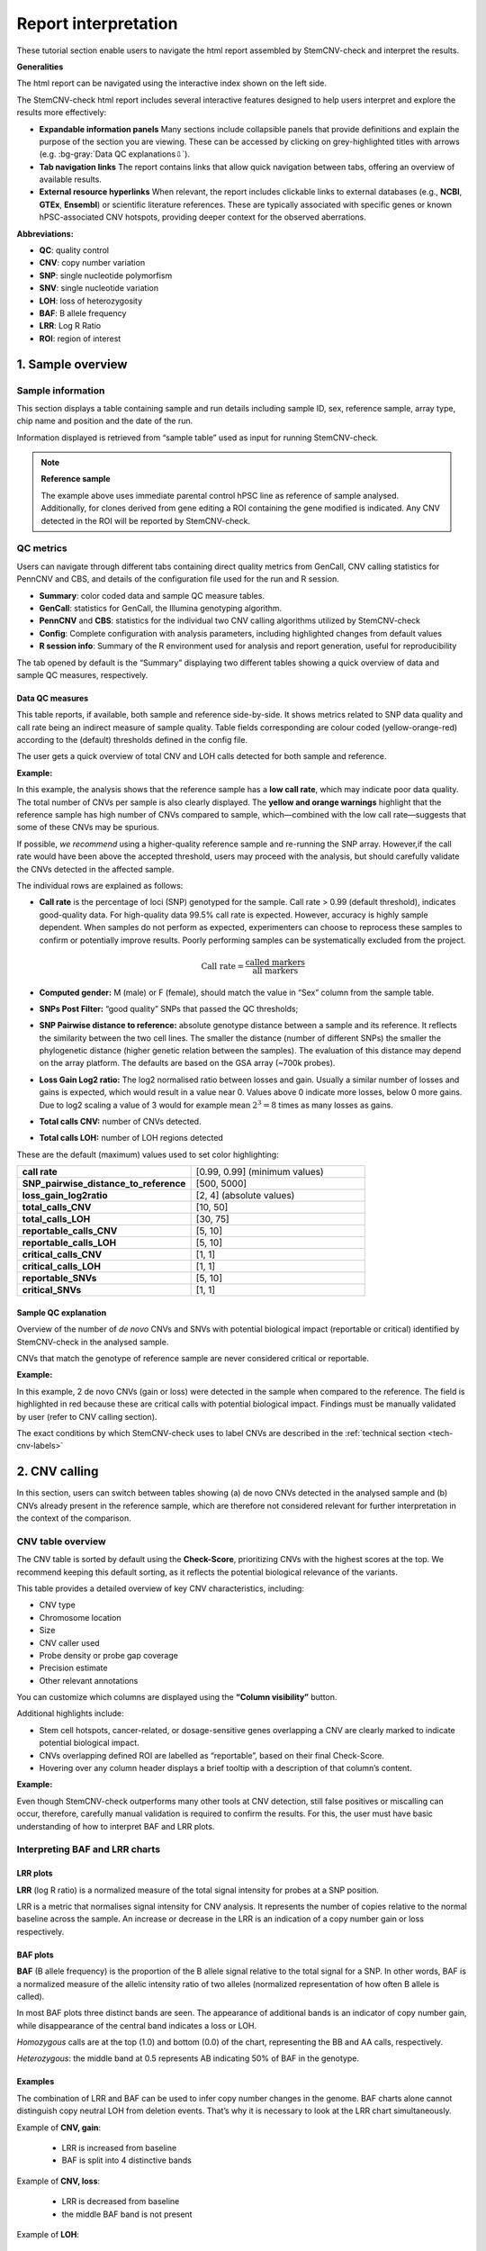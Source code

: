 .. _steps5-report-analysis:

Report interpretation  
^^^^^^^^^^^^^^^^^^^^^

These tutorial section enable users to navigate the html report assembled by StemCNV-check and interpret the results.

**Generalities**

The html report can be navigated using the interactive index shown on the left side.

.. image:: _static/report_analysis/html_navbar.png
   :width: 200 

The StemCNV-check html report includes several interactive features designed to help users interpret and explore the results more effectively:

- **Expandable information panels**
  Many sections include collapsible panels that provide definitions and explain the purpose of the section you are viewing. 
  These can be accessed by clicking on grey-highlighted titles with arrows (e.g. :bg-gray:`Data QC explanations⇩`).

- **Tab navigation links**
  The report contains links that allow quick navigation between tabs, offering an overview of available results. 

- **External resource hyperlinks**
  When relevant, the report includes clickable links to external databases (e.g., **NCBI**, **GTEx**, **Ensembl**) or 
  scientific literature references. These are typically associated with specific genes or known hPSC-associated CNV hotspots, 
  providing deeper context for the observed aberrations.


**Abbreviations:**

- **QC**: quality control
- **CNV**: copy number variation 
- **SNP**: single nucleotide polymorfism
- **SNV**: single nucleotide variation 
- **LOH**: loss of heterozygosity 
- **BAF**: B allele frequency 
- **LRR**: Log R Ratio 
- **ROI**: region of interest



1. Sample overview 
==================

Sample information
------------------

This section displays a table containing sample and run details including sample ID, sex, reference sample, array type, 
chip name and position and the date of the run.

.. image:: _static/report_analysis/sample_info.png
   :width: 400

Information displayed is retrieved from “sample table” used as input for running StemCNV-check.

.. csv-table:: 
    :header-rows: 1
    :file: _static/report_analysis/Sample_table_example.csv

.. note:: **Reference sample**

    The example above uses immediate parental control hPSC line as reference of sample analysed. 
    Additionally, for clones derived from gene editing a ROI containing the gene modified is indicated. 
    Any CNV detected in the ROI will be reported by StemCNV-check.



QC metrics 
----------

Users can navigate through different tabs containing direct quality metrics from GenCall, 
CNV calling statistics for PennCNV and CBS, and details of the configuration file used for the run and R session.

- **Summary**: color coded data and sample QC measure tables.
- **GenCall**: statistics for GenCall, the Illumina genotyping algorithm.
- **PennCNV** and **CBS**: statistics for the individual two CNV calling algorithms utilized by StemCNV-check
- **Config**: Complete configuration with analysis parameters, including highlighted changes from default values
- **R session info**: Summary of the R environment used for analysis and report generation, useful for reproducibility

The tab opened by default is the “Summary” displaying two different tables showing a quick overview of data and sample QC measures, respectively.
          
Data QC measures
++++++++++++++++

This table reports, if available, both sample and reference side-by-side. 
It shows metrics related to SNP data quality and call rate being an indirect measure of sample quality. 
Table fields corresponding are colour coded (yellow-orange-red) according to the (default) thresholds defined in the config file.

The user gets a quick overview of total CNV and LOH calls detected for both sample and reference.


**Example:**

.. image:: _static/report_analysis/data_qc.png
   :width: 700

In this example, the analysis shows that the reference sample has a **low call rate**, which may indicate poor data quality. 
The total number of CNVs per sample is also clearly displayed. The **yellow and orange warnings** highlight that the reference 
sample has high number of CNVs compared to sample, which—combined with the low call rate—suggests that some of these CNVs may be spurious.

If possible, *we recommend* using a higher-quality reference sample and re-running the SNP array. 
However,if the call rate would have been above the accepted threshold, users may proceed with the analysis, 
but should carefully validate the CNVs detected in the affected sample.

The individual rows are explained as follows:

- **Call rate** is the percentage of loci (SNP) genotyped for the sample. Call rate > 0.99 (default threshold), indicates good-quality data.
  For high-quality data 99.5% call rate is expected. However, accuracy is highly sample dependent. 
  When samples do not perform as expected, experimenters can choose to reprocess these samples to confirm or 
  potentially improve results. Poorly performing samples can be systematically excluded from the project. 

  .. math::
    
    \text{Call rate} = \frac{\text{called markers}}{\text{all markers}}

- **Computed gender:** M (male) or F (female), should match the value in “Sex” column from the sample table.

- **SNPs Post Filter:** “good quality” SNPs that passed the QC thresholds;

- **SNP Pairwise distance to reference:** absolute genotype distance between a sample and its reference. 
  It reflects the similarity between the two cell lines. The smaller the distance (number of different SNPs) the smaller 
  the phylogenetic distance (higher genetic relation between the samples). The evaluation of this distance may depend 
  on the array platform. The defaults are based on the GSA array (~700k probes). 

- **Loss Gain Log2 ratio:** The log2 normalised ratio between losses and gain. 
  Usually a similar number of losses and gains is expected, which would result in a value near 0. 
  Values above 0 indicate more losses, below 0 more gains. Due to log2 scaling a value of 3 would for example mean 
  :math:`2^3 = 8` times as many losses as gains.

- **Total calls CNV:** number of CNVs detected.

- **Total calls LOH:** number of LOH regions detected 


These are the default (maximum) values used to set color highlighting:

.. list-table::  
   :widths: 50 50
   :header-rows: 0

   * - **call rate** 
     - [0.99, 0.99] (minimum values)
   
   * - **SNP_pairwise_distance_to_reference**
     - [500, 5000]
 
   * - **loss_gain_log2ratio**
     - [2, 4] (absolute values)

   * - **total_calls_CNV**
     - [10, 50]

   * - **total_calls_LOH**
     - [30, 75]
 
   * - **reportable_calls_CNV**
     - [5, 10]

   * - **reportable_calls_LOH**
     -  [5, 10]

   * - **critical_calls_CNV**
     -  [1, 1]

   * - **critical_calls_LOH**
     -  [1, 1]

   * - **reportable_SNVs**
     -  [5, 10]

   * - **critical_SNVs**
     -  [1, 1]




Sample QC explanation
+++++++++++++++++++++

Overview of the number of *de novo* CNVs and SNVs with potential biological impact (reportable or critical) identified by 
StemCNV-check in the analysed sample. 

CNVs that match the genotype of reference sample are never considered critical or reportable.

**Example:**

.. image:: _static/report_analysis/sample_qc.png
   :width: 800

In this example, 2 de novo CNVs (gain or loss) were detected in the sample when compared to the reference. 
The field is highlighted in red because these are critical calls with potential biological impact. 
Findings must be manually validated by user (refer to CNV calling section).

The exact conditions by which StemCNV-check uses to label CNVs are described in the :ref:`technical section <tech-cnv-labels>`


2. CNV calling
==============

In this section, users can switch between tables showing (a) de novo CNVs detected in the analysed sample and 
(b) CNVs already present in the reference sample, which are therefore not considered relevant for further 
interpretation in the context of the comparison.

CNV table overview
------------------

The CNV table is sorted by default using the **Check-Score**, prioritizing CNVs with the highest scores at the top. 
We recommend keeping this default sorting, as it reflects the potential biological relevance of the variants.

This table provides a detailed overview of key CNV characteristics, including:

- CNV type
- Chromosome location
- Size
- CNV caller used
- Probe density or probe gap coverage
- Precision estimate
- Other relevant annotations

You can customize which columns are displayed using the **“Column visibility”** button.

Additional highlights include:

- Stem cell hotspots, cancer-related, or dosage-sensitive genes overlapping a CNV are clearly marked to indicate potential biological impact.
- CNVs overlapping defined ROI are labelled as “reportable”, based on their final Check-Score.
- Hovering over any column header displays a brief tooltip with a description of that column’s content.

**Example:**

.. image:: _static/report_analysis/cnv_calling.png
   :width: 700

Even though StemCNV-check outperforms many other tools at CNV detection, still false positives or miscalling can occur, 
therefore, carefully manual validation is required to confirm the results. For this, the user must have basic 
understanding of how to interpret BAF and LRR plots.

Interpreting BAF and LRR charts
-------------------------------

LRR plots
+++++++++

**LRR** (log R ratio) is a normalized measure of the total signal intensity for probes at a SNP position.

LRR is a metric that normalises signal intensity for CNV analysis. It represents the number of copies relative to 
the normal baseline across the sample. An increase or decrease in the LRR is an indication of a copy number gain or loss respectively.


BAF plots
+++++++++

**BAF** (B allele frequency) is the proportion of the B allele signal relative to the total signal for a SNP. In other words, 
BAF is a normalized measure of the allelic intensity ratio of two alleles (normalized representation of how often B allele is called).

In most BAF plots three distinct bands are seen. The appearance of additional bands is an indicator of copy number gain, 
while disappearance of the central band indicates a loss or LOH.

*Homozygous* calls are at the top (1.0) and bottom (0.0) of the chart, representing the BB and AA calls, respectively. 

*Heterozygous*: the middle band at 0.5 represents AB indicating 50% of BAF in the genotype. 

Examples
++++++++

The combination of LRR and BAF can be used to infer copy number changes in the genome. 
BAF charts alone cannot distinguish copy neutral LOH from deletion events. 
That’s why it is necessary to look at the LRR chart simultaneously.

Example of **CNV, gain**:

 - LRR is increased from baseline
 - BAF is split into 4 distinctive bands

.. image:: _static/report_analysis/gain_chart.png
   :width: 950

Example of **CNV, loss**:

 - LRR is decreased from baseline
 - the middle BAF band is not present

.. image:: _static/report_analysis/loss_denovo.png
   :width: 950

Example of **LOH**:

 - LRR is *not changed* from baseline (copy neutral)
 - the middle BAF band is not present

.. image:: _static/report_analysis/loh_baf.png
   :width: 950

Unclear BAF and LRR plots
+++++++++++++++++++++++++

Areas with a low probe coverage, including gaps, or uncharacteristic signals both in LRR and BAF plots may confuse the user for validation. 
We suggest to:

- Review and validate by importance of the call regarding *Check-Score*: users can focus first in CNVs with potential biological impact.

- When possible, always compare sample against reference  if the pattern observed for both BAF and LRR is comparable, the call is a reference call (not de novo). 


.. tip:: 

    Algorithms may detect a call in one sample and not in the other one, mostly when calls are short or present size 
    mismatch or with few probes or quality of the SNP array signals are low. By BAF and LRR comparison between sample and reference, 
    the user can easily identify false positives.
    
- Validate calls ONLY if both BAF and LRR patterns are clear at first side.

- The LRR pattern should show a clear upward or downward shift relative to the flanking regions.

- *We recommend* providing clear justifications when rejecting a CNV call during validation. 
  Documenting the reason for rejection is important for maintaining transparency and traceability in the analysis.


Examples of customized analysis interpretation, where calls may not be validated:

- few probes in the area
- gap in prob coverage (StemCNV-check highlights this)
- pattern in BAF unclear
- LRR signal shift unclear
- calls on sex chromosome may often be less reliable calls   

.. figure:: _static/report_analysis/bugs_baf.png
   :width: 950
    
   Examples of a probe coverage gap or an uncharacteristic BAF pattern.   


3. SNV analysis
===============

In this section of the report the user can navigate through tables listing either SNV detected in the sample (de novo) 
or SNV present already in the reference sample. 

.. note::

    Unlike general SNP probes on the array, only single variants that both display an alternative allele and 
    result in a protein-coding change are classified as SNVs by StemCNV-check.

Additional tables display **SNV QC details** of the sample analysed and **SNV hotspot description** with literature sources and descriptions.

SNVs detected in the sample are listed according to SNV label (see :ref:`technical detail section <tech-snv-labels>`) 
and thus potential biological impact.

The table displays detailed information for each variant, including:

- Chromosome location
- Nucleotide change
- Genotype (compared to the reference sample)
- Overlap with hotspot genes or Regions of Interest (ROIs)
- Affected gene
- Predicted impact on protein translation


**Example**:

.. image:: _static/report_analysis/snv_analysis.png
   :width: 800

4. Sample comparison
====================

This section is divided into two subsections.

Genome overview
---------------

In this section, **BAF and LRR plots** are displayed side-by-side for the sample and its reference, covering the **entire chromosome**.

Users can navigate between chromosomes by clicking on the corresponding tabs.

This view is especially useful for validating large CNVs, which may appear as recurrent calls across different CNV detection algorithms.
   
.. image:: _static/report_analysis/genome_overview.png
   :width: 1000

**Example:**

.. figure:: _static/report_analysis/loh_chromosome.png
   :width: 1000

   In this example, a large de novo LOH can be validated using the full chromosome overview.

Identity comparison 
-------------------

This section displays a dendrogram including samples run in the same “sample group” (see “Sample Table in section “sample Information”). 
Sample identities can be compared based on SNP genotype distances.

This section is particularly useful to identify easily sample swaps or confirm sample identities by contrast against other samples.  

**Example:**

.. image:: _static/report_analysis/dendrogram.png
   :width: 800

